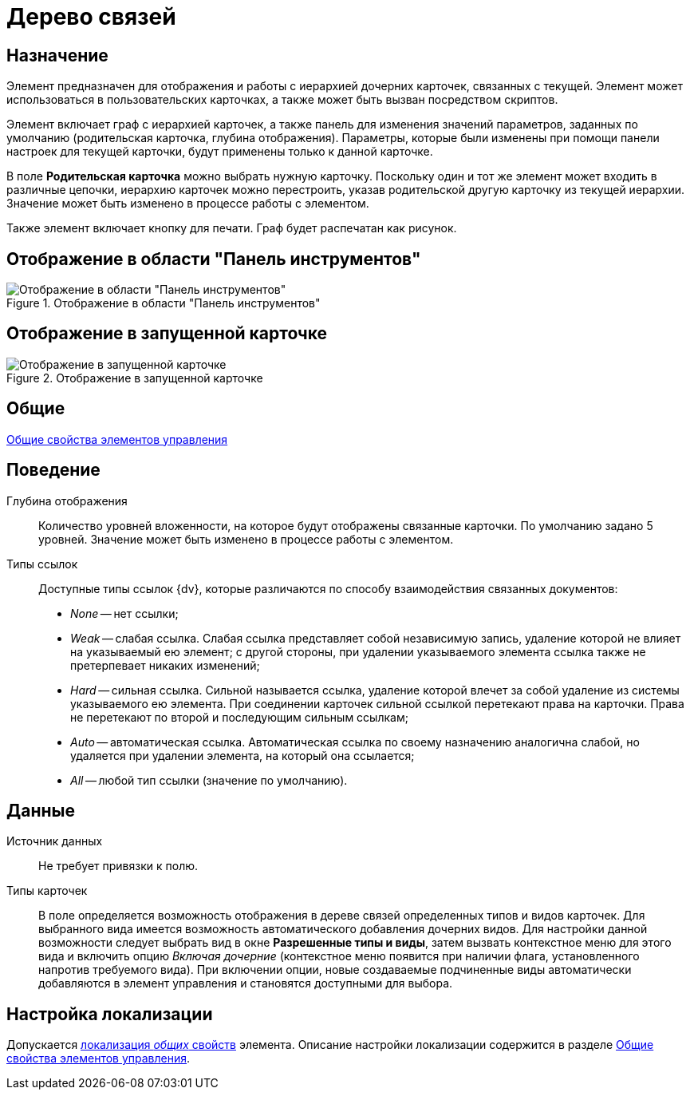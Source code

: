 = Дерево связей

== Назначение

Элемент предназначен для отображения и работы с иерархией дочерних карточек, связанных с текущей. Элемент может использоваться в пользовательских карточках, а также может быть вызван посредством скриптов.

Элемент включает граф с иерархией карточек, а также панель для изменения значений параметров, заданных по умолчанию (родительская карточка, глубина отображения). Параметры, которые были изменены при помощи панели настроек для текущей карточки, будут применены только к данной карточке.

В поле *Родительская карточка* можно выбрать нужную карточку. Поскольку один и тот же элемент может входить в различные цепочки, иерархию карточек можно перестроить, указав родительской другую карточку из текущей иерархии. Значение может быть изменено в процессе работы с элементом.

Также элемент включает кнопку для печати. Граф будет распечатан как рисунок.

== Отображение в области "Панель инструментов"

.Отображение в области "Панель инструментов"
image::lay_Element_LinksTree.png[Отображение в области "Панель инструментов"]

== Отображение в запущенной карточке

.Отображение в запущенной карточке
image::lay_Card_LinksTree.png[Отображение в запущенной карточке]

== Общие

xref:layouts/standard-controls.adoc#common-properties[Общие свойства элементов управления]

== Поведение

Глубина отображения::
Количество уровней вложенности, на которое будут отображены связанные карточки. По умолчанию задано 5 уровней. Значение может быть изменено в процессе работы с элементом.
Типы ссылок::
Доступные типы ссылок {dv}, которые различаются по способу взаимодействия связанных документов:
+
* _None_ -- нет ссылки;
* _Weak_ -- слабая ссылка. Слабая ссылка представляет собой независимую запись, удаление которой не влияет на указываемый ею элемент; с другой стороны, при удалении указываемого элемента ссылка также не претерпевает никаких изменений;
* _Hard_ -- сильная ссылка. Сильной называется ссылка, удаление которой влечет за собой удаление из системы указываемого ею элемента. При соединении карточек сильной ссылкой перетекают права на карточки. Права не перетекают по второй и последующим сильным ссылкам;
* _Auto_ -- автоматическая ссылка. Автоматическая ссылка по своему назначению аналогична слабой, но удаляется при удалении элемента, на который она ссылается;
* _All_ -- любой тип ссылки (значение по умолчанию).

== Данные

Источник данных::
Не требует привязки к полю.
Типы карточек::
В поле определяется возможность отображения в дереве связей определенных типов и видов карточек. Для выбранного вида имеется возможность автоматического добавления дочерних видов. Для настройки данной возможности следует выбрать вид в окне *Разрешенные типы и виды*, затем вызвать контекстное меню для этого вида и включить опцию _Включая дочерние_ (контекстное меню появится при наличии флага, установленного напротив требуемого вида). При включении опции, новые создаваемые подчиненные виды автоматически добавляются в элемент управления и становятся доступными для выбора.

== Настройка локализации

Допускается xref:layouts/layout-localize.adoc#localize-general[локализация _общих_ свойств] элемента. Описание настройки локализации содержится в разделе xref:layouts/standard-controls.adoc#common-properties[Общие свойства элементов управления].

